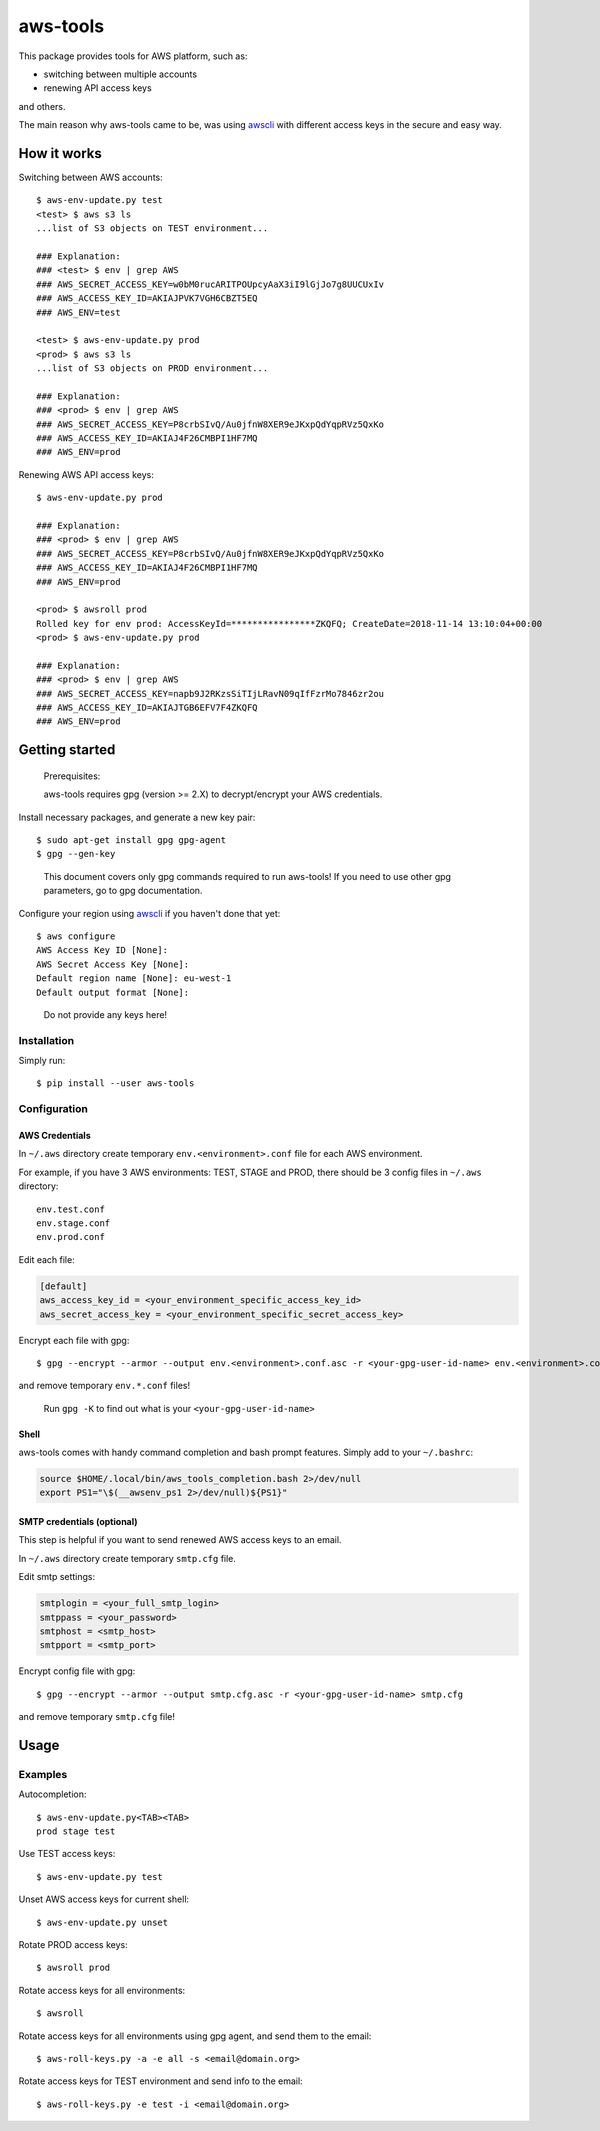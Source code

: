 aws-tools
=========

.. image:: https://img.shields.io/pypi/v/aws-tools.svg?maxAge=0
    :target: https://pypi.org/project/aws-tools/
    :alt: PyPI

This package provides tools for AWS platform, such as:

-  switching between multiple accounts
-  renewing API access keys

and others.

The main reason why aws-tools came to be, was using `awscli`_ with different access keys in the secure and easy way.

How it works
------------

Switching between AWS accounts:

::

    $ aws-env-update.py test
    <test> $ aws s3 ls
    ...list of S3 objects on TEST environment...

    ### Explanation:
    ### <test> $ env | grep AWS
    ### AWS_SECRET_ACCESS_KEY=w0bM0rucARITPOUpcyAaX3iI9lGjJo7g8UUCUxIv
    ### AWS_ACCESS_KEY_ID=AKIAJPVK7VGH6CBZT5EQ
    ### AWS_ENV=test

    <test> $ aws-env-update.py prod
    <prod> $ aws s3 ls
    ...list of S3 objects on PROD environment...

    ### Explanation:
    ### <prod> $ env | grep AWS
    ### AWS_SECRET_ACCESS_KEY=P8crbSIvQ/Au0jfnW8XER9eJKxpQdYqpRVz5QxKo
    ### AWS_ACCESS_KEY_ID=AKIAJ4F26CMBPI1HF7MQ
    ### AWS_ENV=prod

Renewing AWS API access keys:

::

    $ aws-env-update.py prod

    ### Explanation:
    ### <prod> $ env | grep AWS
    ### AWS_SECRET_ACCESS_KEY=P8crbSIvQ/Au0jfnW8XER9eJKxpQdYqpRVz5QxKo
    ### AWS_ACCESS_KEY_ID=AKIAJ4F26CMBPI1HF7MQ
    ### AWS_ENV=prod

    <prod> $ awsroll prod
    Rolled key for env prod: AccessKeyId=****************ZKQFQ; CreateDate=2018-11-14 13:10:04+00:00
    <prod> $ aws-env-update.py prod

    ### Explanation:
    ### <prod> $ env | grep AWS
    ### AWS_SECRET_ACCESS_KEY=napb9J2RKzsSiTIjLRavN09qIfFzrMo7846zr2ou
    ### AWS_ACCESS_KEY_ID=AKIAJTGB6EFV7F4ZKQFQ
    ### AWS_ENV=prod

Getting started
---------------

..

    Prerequisites:

    aws-tools requires gpg (version >= 2.X) to decrypt/encrypt your AWS credentials.


Install necessary packages, and generate a new key pair:

::

    $ sudo apt-get install gpg gpg-agent
    $ gpg --gen-key

..

    This document covers only gpg commands required to run aws-tools! If
    you need to use other gpg parameters, go to gpg documentation.

Configure your region using `awscli`_ if you haven't done that yet:

::

    $ aws configure
    AWS Access Key ID [None]:
    AWS Secret Access Key [None]:
    Default region name [None]: eu-west-1
    Default output format [None]:

..

    Do not provide any keys here!

Installation
~~~~~~~~~~~~

Simply run:

::

    $ pip install --user aws-tools

Configuration
~~~~~~~~~~~~~

AWS Credentials
^^^^^^^^^^^^^^^

In ``~/.aws`` directory create temporary ``env.<environment>.conf`` file
for each AWS environment.

For example, if you have 3 AWS environments: TEST, STAGE and PROD, there
should be 3 config files in ``~/.aws`` directory:

::

    env.test.conf
    env.stage.conf
    env.prod.conf

Edit each file:

.. code:: cfg

    [default]
    aws_access_key_id = <your_environment_specific_access_key_id>
    aws_secret_access_key = <your_environment_specific_secret_access_key>

Encrypt each file with gpg:

::

    $ gpg --encrypt --armor --output env.<environment>.conf.asc -r <your-gpg-user-id-name> env.<environment>.conf

and remove temporary ``env.*.conf`` files!

..

    Run ``gpg -K`` to find out what is your ``<your-gpg-user-id-name>``

Shell
^^^^^

aws-tools comes with handy command completion and bash prompt features.
Simply add to your ``~/.bashrc``:

.. code:: cfg

    source $HOME/.local/bin/aws_tools_completion.bash 2>/dev/null
    export PS1="\$(__awsenv_ps1 2>/dev/null)${PS1}"

SMTP credentials (optional)
^^^^^^^^^^^^^^^^^^^^^^^^^^^

This step is helpful if you want to send renewed AWS access keys to an
email.

In ``~/.aws`` directory create temporary ``smtp.cfg`` file.

Edit smtp settings:

.. code:: cfg

    smtplogin = <your_full_smtp_login>
    smtppass = <your_password>
    smtphost = <smtp_host>
    smtpport = <smtp_port>

Encrypt config file with gpg:

::

    $ gpg --encrypt --armor --output smtp.cfg.asc -r <your-gpg-user-id-name> smtp.cfg

and remove temporary ``smtp.cfg`` file!

Usage
-----

Examples
~~~~~~~~

Autocompletion:

::

    $ aws-env-update.py<TAB><TAB>
    prod stage test

Use TEST access keys:

::

    $ aws-env-update.py test

Unset AWS access keys for current shell:

::

    $ aws-env-update.py unset

Rotate PROD access keys:

::

    $ awsroll prod

Rotate access keys for all environments:

::

    $ awsroll

Rotate access keys for all environments using gpg agent, and send them to the email:

::

    $ aws-roll-keys.py -a -e all -s <email@domain.org>

Rotate access keys for TEST environment and send info to the email:

::

    $ aws-roll-keys.py -e test -i <email@domain.org>




.. _awscli: https://pypi.org/project/awscli/
